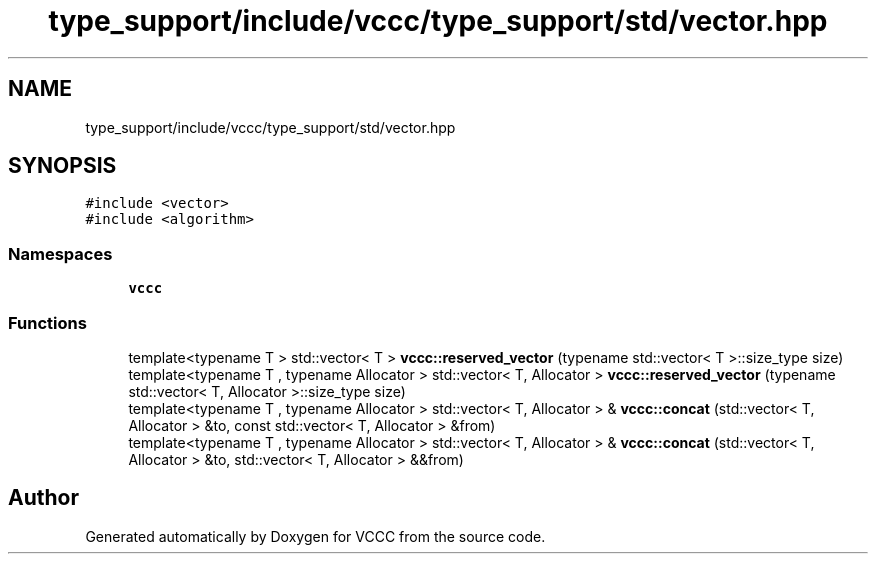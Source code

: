 .TH "type_support/include/vccc/type_support/std/vector.hpp" 3 "Fri Dec 18 2020" "VCCC" \" -*- nroff -*-
.ad l
.nh
.SH NAME
type_support/include/vccc/type_support/std/vector.hpp
.SH SYNOPSIS
.br
.PP
\fC#include <vector>\fP
.br
\fC#include <algorithm>\fP
.br

.SS "Namespaces"

.in +1c
.ti -1c
.RI " \fBvccc\fP"
.br
.in -1c
.SS "Functions"

.in +1c
.ti -1c
.RI "template<typename T > std::vector< T > \fBvccc::reserved_vector\fP (typename std::vector< T >::size_type size)"
.br
.ti -1c
.RI "template<typename T , typename Allocator > std::vector< T, Allocator > \fBvccc::reserved_vector\fP (typename std::vector< T, Allocator >::size_type size)"
.br
.ti -1c
.RI "template<typename T , typename Allocator > std::vector< T, Allocator > & \fBvccc::concat\fP (std::vector< T, Allocator > &to, const std::vector< T, Allocator > &from)"
.br
.ti -1c
.RI "template<typename T , typename Allocator > std::vector< T, Allocator > & \fBvccc::concat\fP (std::vector< T, Allocator > &to, std::vector< T, Allocator > &&from)"
.br
.in -1c
.SH "Author"
.PP 
Generated automatically by Doxygen for VCCC from the source code\&.

